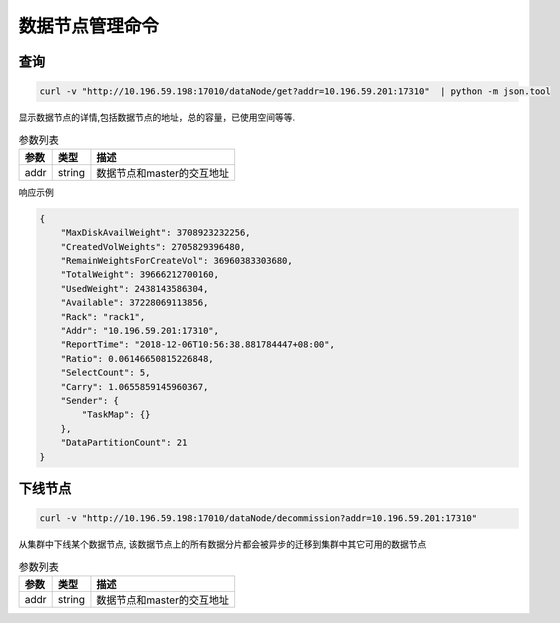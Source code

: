 数据节点管理命令
================

查询
-----

.. code-block:: bash

   curl -v "http://10.196.59.198:17010/dataNode/get?addr=10.196.59.201:17310"  | python -m json.tool


显示数据节点的详情,包括数据节点的地址，总的容量，已使用空间等等.

.. csv-table:: 参数列表
   :header: "参数", "类型", "描述"
   
   "addr", "string", "数据节点和master的交互地址"

响应示例

.. code-block:: json

   {
       "MaxDiskAvailWeight": 3708923232256,
       "CreatedVolWeights": 2705829396480,
       "RemainWeightsForCreateVol": 36960383303680,
       "TotalWeight": 39666212700160,
       "UsedWeight": 2438143586304,
       "Available": 37228069113856,
       "Rack": "rack1",
       "Addr": "10.196.59.201:17310",
       "ReportTime": "2018-12-06T10:56:38.881784447+08:00",
       "Ratio": 0.06146650815226848,
       "SelectCount": 5,
       "Carry": 1.0655859145960367,
       "Sender": {
           "TaskMap": {}
       },
       "DataPartitionCount": 21
   }


下线节点
---------

.. code-block:: bash

   curl -v "http://10.196.59.198:17010/dataNode/decommission?addr=10.196.59.201:17310"


从集群中下线某个数据节点, 该数据节点上的所有数据分片都会被异步的迁移到集群中其它可用的数据节点

.. csv-table:: 参数列表
   :header: "参数", "类型", "描述"
   
   "addr", "string", "数据节点和master的交互地址"
